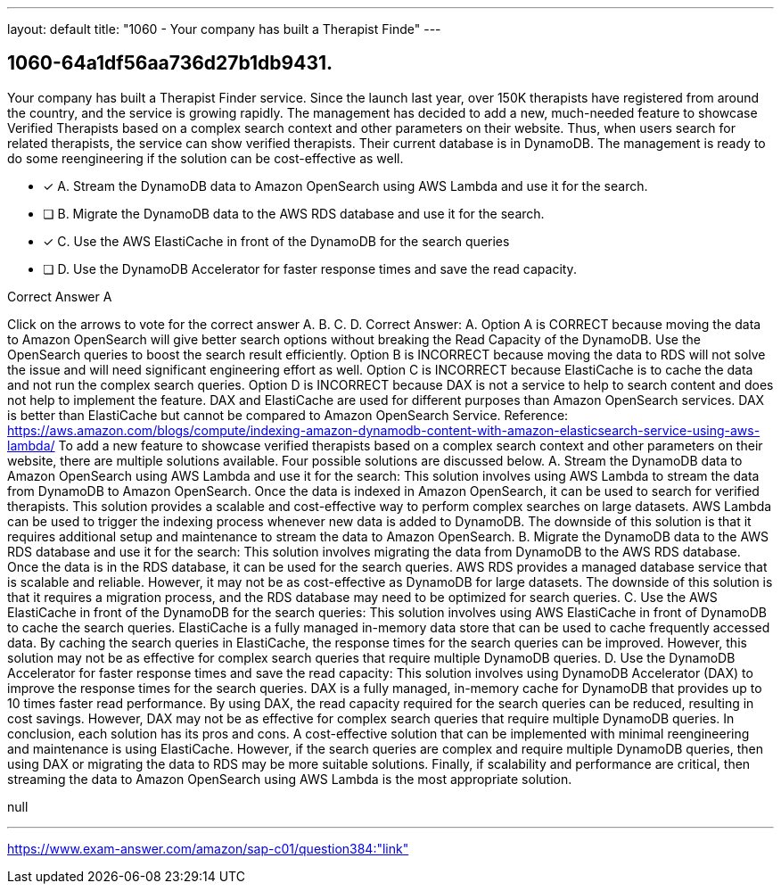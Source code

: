 ---
layout: default 
title: "1060 - Your company has built a Therapist Finde"
---


[.question]
== 1060-64a1df56aa736d27b1db9431.


****

[.query]
--
Your company has built a Therapist Finder service.
Since the launch last year, over 150K therapists have registered from around the country, and the service is growing rapidly.
The management has decided to add a new, much-needed feature to showcase Verified Therapists based on a complex search context and other parameters on their website.
Thus, when users search for related therapists, the service can show verified therapists.
Their current database is in DynamoDB.
The management is ready to do some reengineering if the solution can be cost-effective as well.


--

[.list]
--
* [*] A. Stream the DynamoDB data to Amazon OpenSearch using AWS Lambda and use it for the search.
* [ ] B. Migrate the DynamoDB data to the AWS RDS database and use it for the search.
* [*] C. Use the AWS ElastiCache in front of the DynamoDB for the search queries
* [ ] D. Use the DynamoDB Accelerator for faster response times and save the read capacity.

--
****

[.answer]
Correct Answer A

[.explanation]
--
Click on the arrows to vote for the correct answer
A.
B.
C.
D.
Correct Answer: A.
Option A is CORRECT because moving the data to Amazon OpenSearch will give better search options without breaking the Read Capacity of the DynamoDB.
Use the OpenSearch queries to boost the search result efficiently.
Option B is INCORRECT because moving the data to RDS will not solve the issue and will need significant engineering effort as well.
Option C is INCORRECT because ElastiCache is to cache the data and not run the complex search queries.
Option D is INCORRECT because DAX is not a service to help to search content and does not help to implement the feature.
DAX and ElastiCache are used for different purposes than Amazon OpenSearch services.
DAX is better than ElastiCache but cannot be compared to Amazon OpenSearch Service.
Reference:
https://aws.amazon.com/blogs/compute/indexing-amazon-dynamodb-content-with-amazon-elasticsearch-service-using-aws-lambda/
To add a new feature to showcase verified therapists based on a complex search context and other parameters on their website, there are multiple solutions available. Four possible solutions are discussed below.
A. Stream the DynamoDB data to Amazon OpenSearch using AWS Lambda and use it for the search: This solution involves using AWS Lambda to stream the data from DynamoDB to Amazon OpenSearch. Once the data is indexed in Amazon OpenSearch, it can be used to search for verified therapists. This solution provides a scalable and cost-effective way to perform complex searches on large datasets. AWS Lambda can be used to trigger the indexing process whenever new data is added to DynamoDB. The downside of this solution is that it requires additional setup and maintenance to stream the data to Amazon OpenSearch.
B. Migrate the DynamoDB data to the AWS RDS database and use it for the search: This solution involves migrating the data from DynamoDB to the AWS RDS database. Once the data is in the RDS database, it can be used for the search queries. AWS RDS provides a managed database service that is scalable and reliable. However, it may not be as cost-effective as DynamoDB for large datasets. The downside of this solution is that it requires a migration process, and the RDS database may need to be optimized for search queries.
C. Use the AWS ElastiCache in front of the DynamoDB for the search queries: This solution involves using AWS ElastiCache in front of DynamoDB to cache the search queries. ElastiCache is a fully managed in-memory data store that can be used to cache frequently accessed data. By caching the search queries in ElastiCache, the response times for the search queries can be improved. However, this solution may not be as effective for complex search queries that require multiple DynamoDB queries.
D. Use the DynamoDB Accelerator for faster response times and save the read capacity: This solution involves using DynamoDB Accelerator (DAX) to improve the response times for the search queries. DAX is a fully managed, in-memory cache for DynamoDB that provides up to 10 times faster read performance. By using DAX, the read capacity required for the search queries can be reduced, resulting in cost savings. However, DAX may not be as effective for complex search queries that require multiple DynamoDB queries.
In conclusion, each solution has its pros and cons. A cost-effective solution that can be implemented with minimal reengineering and maintenance is using ElastiCache. However, if the search queries are complex and require multiple DynamoDB queries, then using DAX or migrating the data to RDS may be more suitable solutions. Finally, if scalability and performance are critical, then streaming the data to Amazon OpenSearch using AWS Lambda is the most appropriate solution.
--

[.ka]
null

'''



https://www.exam-answer.com/amazon/sap-c01/question384:"link"


